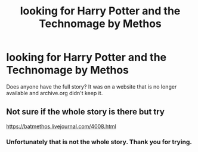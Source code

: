 #+TITLE: looking for Harry Potter and the Technomage by Methos

* looking for Harry Potter and the Technomage by Methos
:PROPERTIES:
:Author: The_Reader5
:Score: 2
:DateUnix: 1587699737.0
:DateShort: 2020-Apr-24
:FlairText: Request
:END:
Does anyone have the full story? It was on a website that is no longer available and archive.org didn't keep it.


** Not sure if the whole story is there but try

[[https://batmethos.livejournal.com/4008.html]]
:PROPERTIES:
:Author: reddog44mag
:Score: 0
:DateUnix: 1587700644.0
:DateShort: 2020-Apr-24
:END:

*** Unfortunately that is not the whole story. Thank you for trying.
:PROPERTIES:
:Author: The_Reader5
:Score: 1
:DateUnix: 1587909598.0
:DateShort: 2020-Apr-26
:END:

